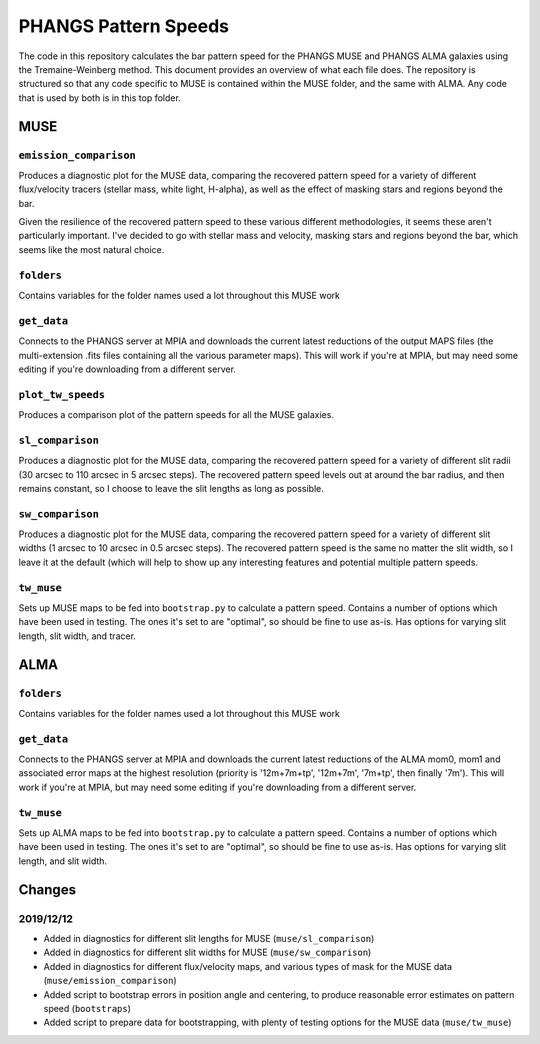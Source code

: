 #####################
PHANGS Pattern Speeds
#####################

The code in this repository calculates the bar pattern speed for the PHANGS MUSE and PHANGS ALMA galaxies using the
Tremaine-Weinberg method. This document provides an overview of what each file does. The repository is structured so
that any code specific to MUSE is contained within the MUSE folder, and the same with ALMA. Any code that is used by
both is in this top folder.

====
MUSE
====

-----------------------
``emission_comparison``
-----------------------

Produces a diagnostic plot for the MUSE data, comparing the recovered pattern speed for a variety of different
flux/velocity tracers (stellar mass, white light, H-alpha), as well as the effect of masking stars and regions beyond
the bar.

Given the resilience of the recovered pattern speed to these various different methodologies, it seems these aren't
particularly important. I've decided to go with stellar mass and velocity, masking stars and regions beyond the bar,
which seems like the most natural choice.

-----------
``folders``
-----------

Contains variables for the folder names used a lot throughout this MUSE work

------------
``get_data``
------------

Connects to the PHANGS server at MPIA and downloads the current latest reductions of the output MAPS files (the
multi-extension .fits files containing all the various parameter maps). This will work if you're at MPIA, but may need
some editing if you're downloading from a different server.

------------------
``plot_tw_speeds``
------------------

Produces a comparison plot of the pattern speeds for all the MUSE galaxies.

-----------------
``sl_comparison``
-----------------

Produces a diagnostic plot for the MUSE data, comparing the recovered pattern speed for a variety of different slit
radii (30 arcsec to 110 arcsec in 5 arcsec steps). The recovered pattern speed levels out at around the bar radius, and
then remains constant, so I choose to leave the slit lengths as long as possible.

-----------------
``sw_comparison``
-----------------

Produces a diagnostic plot for the MUSE data, comparing the recovered pattern speed for a variety of different slit
widths (1 arcsec to 10 arcsec in 0.5 arcsec steps). The recovered pattern speed is the same no matter the slit width,
so I leave it at the default (which will help to show up any interesting features and potential multiple pattern speeds.

-----------
``tw_muse``
-----------

Sets up MUSE maps to be fed into ``bootstrap.py`` to calculate a pattern speed. Contains a number of options which have
been used in testing. The ones it's set to are "optimal", so should be fine to use as-is. Has options for varying slit
length, slit width, and tracer.

====
ALMA
====

-----------
``folders``
-----------

Contains variables for the folder names used a lot throughout this MUSE work

------------
``get_data``
------------

Connects to the PHANGS server at MPIA and downloads the current latest reductions of the ALMA mom0, mom1 and associated
error maps at the highest resolution (priority is '12m+7m+tp', '12m+7m', '7m+tp', then finally '7m'). This will work if
you're at MPIA, but may need some editing if you're downloading from a different server.

-----------
``tw_muse``
-----------

Sets up ALMA maps to be fed into ``bootstrap.py`` to calculate a pattern speed. Contains a number of options which have
been used in testing. The ones it's set to are "optimal", so should be fine to use as-is. Has options for varying slit
length, and slit width.

=======
Changes
=======

----------
2019/12/12
----------

* Added in diagnostics for different slit lengths for MUSE (``muse/sl_comparison``)
* Added in diagnostics for different slit widths for MUSE (``muse/sw_comparison``)
* Added in diagnostics for different flux/velocity maps, and various types of mask for the MUSE data
  (``muse/emission_comparison``)
* Added script to bootstrap errors in position angle and centering, to produce reasonable error estimates on pattern
  speed (``bootstraps``)
* Added script to prepare data for bootstrapping, with plenty of testing options for the MUSE data (``muse/tw_muse``)